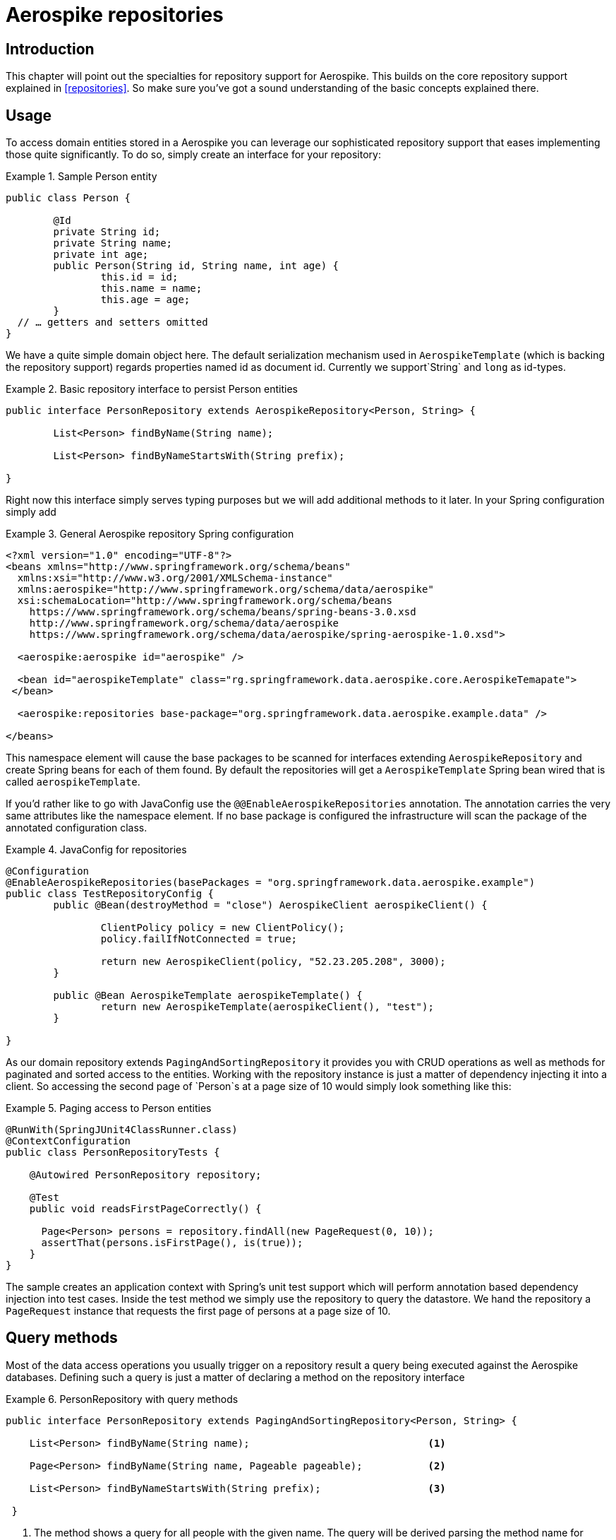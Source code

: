 [[aerospike.repositories]]
= Aerospike repositories

[[aerospike-repo-intro]]
== Introduction

This chapter will point out the specialties for repository support for Aerospike. This builds on the core repository support explained in <<repositories>>. So make sure you've got a sound understanding of the basic concepts explained there.

[[aerospike-repo-usage]]
== Usage

To access domain entities stored in a Aerospike you can leverage our sophisticated repository support that eases implementing those quite significantly. To do so, simply create an interface for your repository:

.Sample Person entity
====
[source,java]
----
public class Person {

	@Id
	private String id;
	private String name;
	private int age;
	public Person(String id, String name, int age) {
		this.id = id;
		this.name = name;
		this.age = age;
	}
  // … getters and setters omitted
}
----
====
We have a quite simple domain object here. The default serialization mechanism used in `AerospikeTemplate` (which is backing the repository support) regards properties named id as document id. Currently we support`String` and `long` as id-types.

.Basic repository interface to persist Person entities
====
[source]
----
public interface PersonRepository extends AerospikeRepository<Person, String> {

	List<Person> findByName(String name);

	List<Person> findByNameStartsWith(String prefix);

}
----
====

Right now this interface simply serves typing purposes but we will add additional methods to it later. In your Spring configuration simply add

.General Aerospike repository Spring configuration
====
[source,xml]
----
<?xml version="1.0" encoding="UTF-8"?>
<beans xmlns="http://www.springframework.org/schema/beans"
  xmlns:xsi="http://www.w3.org/2001/XMLSchema-instance"
  xmlns:aerospike="http://www.springframework.org/schema/data/aerospike"
  xsi:schemaLocation="http://www.springframework.org/schema/beans
    https://www.springframework.org/schema/beans/spring-beans-3.0.xsd
    http://www.springframework.org/schema/data/aerospike
    https://www.springframework.org/schema/data/aerospike/spring-aerospike-1.0.xsd">

  <aerospike:aerospike id="aerospike" />

  <bean id="aerospikeTemplate" class="rg.springframework.data.aerospike.core.AerospikeTemapate">
 </bean>

  <aerospike:repositories base-package="org.springframework.data.aerospike.example.data" />

</beans>
----
====

This namespace element will cause the base packages to be scanned for interfaces extending `AerospikeRepository` and create Spring beans for each of them found. By default the repositories will get a `AerospikeTemplate` Spring bean wired that is called `aerospikeTemplate`.

If you'd rather like to go with JavaConfig use the `@@EnableAerospikeRepositories` annotation. The annotation carries the very same attributes like the namespace element. If no base package is configured the infrastructure will scan the package of the annotated configuration class.

.JavaConfig for repositories
====
[source,java]
----
@Configuration
@EnableAerospikeRepositories(basePackages = "org.springframework.data.aerospike.example")
public class TestRepositoryConfig {
	public @Bean(destroyMethod = "close") AerospikeClient aerospikeClient() {

		ClientPolicy policy = new ClientPolicy();
		policy.failIfNotConnected = true;

		return new AerospikeClient(policy, "52.23.205.208", 3000);
	}

	public @Bean AerospikeTemplate aerospikeTemplate() {
		return new AerospikeTemplate(aerospikeClient(), "test");
	}

}
----
====

As our domain repository extends `PagingAndSortingRepository` it provides you with CRUD operations as well as methods for paginated and sorted access to the entities. Working with the repository instance is just a matter of dependency injecting it into a client. So accessing the second page of `Person`s at a page size of 10 would simply look something like this:

.Paging access to Person entities
====
[source,java]
----
@RunWith(SpringJUnit4ClassRunner.class)
@ContextConfiguration
public class PersonRepositoryTests {

    @Autowired PersonRepository repository;

    @Test
    public void readsFirstPageCorrectly() {

      Page<Person> persons = repository.findAll(new PageRequest(0, 10));
      assertThat(persons.isFirstPage(), is(true));
    }
}
----
====

The sample creates an application context with Spring's unit test support which will perform annotation based dependency injection into test cases. Inside the test method we simply use the repository to query the datastore. We hand the repository a `PageRequest` instance that requests the first page of persons at a page size of 10.

[[aerospiek.repositories.queries]]
== Query methods

Most of the data access operations you usually trigger on a repository result a query being executed against the Aerospike databases. Defining such a query is just a matter of declaring a method on the repository interface

.PersonRepository with query methods
====
[source,java]
----
public interface PersonRepository extends PagingAndSortingRepository<Person, String> {

    List<Person> findByName(String name);                              <1>

    Page<Person> findByName(String name, Pageable pageable);           <2>

    List<Person> findByNameStartsWith(String prefix);                  <3>
 
 }
----
<1> The method shows a query for all people with the given name. The query will be derived parsing the method name for constraints which can be concatenated with `And` and `Or`. 
<2> Applies pagination to a query. Just equip your method signature with a `Pageable` parameter and let the method return a `Page` instance and we will automatically page the query accordingly.
<3> Shows that you can query based partial name searches. 
====
[[aerospike.repositories.example]]

Here's a delete insert and query example
[source,java]
----
@ContextConfiguration(classes = TestRepositoryConfig.class)
public class RepositoryExample {

	@Autowired
	protected PersonRepository repository;
	@Autowired
	AerospikeOperations aerospikeOperations;
	@Autowired
	AerospikeClient client;
	/**
	 * @param ctx
	 */
	public RepositoryExample(ApplicationContext ctx) {
		aerospikeOperations = ctx.getBean(AerospikeTemplate.class);
		repository = (PersonRepository) ctx.getBean("personRepository");
		client = ctx.getBean(AerospikeClient.class);
	}
	/**
	 * @param args
	 */
	protected void setUp() {
		repository.deleteAll();
		Person dave = new Person("Dave-01", "Matthews", 42);
		Person donny = new Person("Dave-02", "Macintire", 39);
		Person oliver = new Person("Oliver-01", "Matthews", 4);
		Person carter = new Person("Carter-01", "Beauford", 49);
		Person boyd = new Person("Boyd-01", "Tinsley", 45);
		Person stefan = new Person("Stefan-01", "Lessard", 34);
		Person leroi = new Person("Leroi-01", "Moore", 41);
		Person leroi2 = new Person("Leroi-02", "Moore", 25);
		Person alicia = new Person("Alicia-01", "Keys", 30);
		repository.createIndex(Person.class, "person_name_index", "name",
				IndexType.STRING);
		List<Person> all = (List<Person>) repository.save(Arrays.asList(oliver,
				dave, donny, carter, boyd, stefan, leroi, leroi2, alicia));
	}

	/**
	 * @param args
	 */
	protected void cleanUp() {
		repository.deleteAll();
	}
	/**
	 * 
	 */
	protected void executeRepositoryCall() {
		List<Person> result = repository.findByName("Beauford");
		System.out.println("Results for exact match of 'Beauford'");
		for (Person person : result) {
			System.out.println(person.toString());
		}
		System.out.println("Results for name startting with letter 'M'");
		List<Person> resultPartial = repository.findByNameStartsWith("M");
		for (Person person : resultPartial) {
			System.out.println(person.toString());
		}
	}
	public static void main(String[] args) {

		ApplicationContext ctx = new AnnotationConfigApplicationContext(
				TestRepositoryConfig.class);
		RepositoryExample repositoryExample = new RepositoryExample(ctx);
		repositoryExample.setUp();
		repositoryExample.executeRepositoryCall();
		repositoryExample.cleanUp();
	}
}
----



